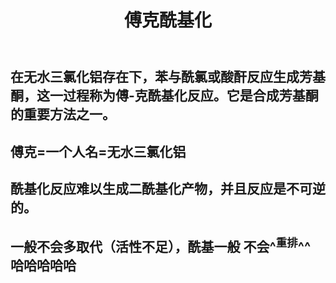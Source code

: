 #+TITLE: 傅克酰基化

** 在无水三氯化铝存在下，苯与酰氯或酸酐反应生成芳基酮，这一过程称为傅-克酰基化反应。它是合成芳基酮的重要方法之一。
** 傅克=一个人名=无水三氯化铝
** 酰基化反应难以生成二酰基化产物，并且反应是不可逆的。
** 一般不会多取代（活性不足），酰基一般 不会^^重排^^ 哈哈哈哈哈
